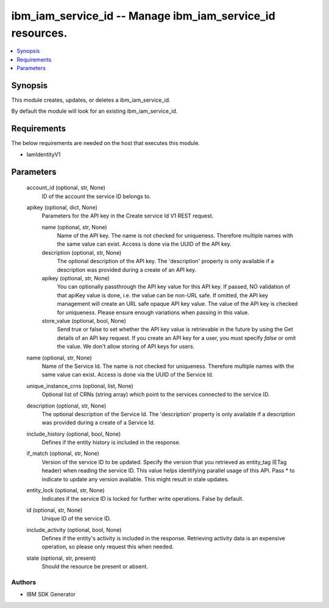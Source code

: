 
ibm_iam_service_id -- Manage ibm_iam_service_id resources.
==========================================================

.. contents::
   :local:
   :depth: 1


Synopsis
--------

This module creates, updates, or deletes a ibm_iam_service_id.

By default the module will look for an existing ibm_iam_service_id.



Requirements
------------
The below requirements are needed on the host that executes this module.

- IamIdentityV1



Parameters
----------

  account_id (optional, str, None)
    ID of the account the service ID belongs to.


  apikey (optional, dict, None)
    Parameters for the API key in the Create service Id V1 REST request.


    name (optional, str, None)
      Name of the API key. The name is not checked for uniqueness. Therefore multiple names with the same value can exist. Access is done via the UUID of the API key.


    description (optional, str, None)
      The optional description of the API key. The 'description' property is only available if a description was provided during a create of an API key.


    apikey (optional, str, None)
      You can optionally passthrough the API key value for this API key. If passed, NO validation of that apiKey value is done, i.e. the value can be non-URL safe. If omitted, the API key management will create an URL safe opaque API key value. The value of the API key is checked for uniqueness. Please ensure enough variations when passing in this value.


    store_value (optional, bool, None)
      Send true or false to set whether the API key value is retrievable in the future by using the Get details of an API key request. If you create an API key for a user, you must specify `false` or omit the value. We don't allow storing of API keys for users.



  name (optional, str, None)
    Name of the Service Id. The name is not checked for uniqueness. Therefore multiple names with the same value can exist. Access is done via the UUID of the Service Id.


  unique_instance_crns (optional, list, None)
    Optional list of CRNs (string array) which point to the services connected to the service ID.


  description (optional, str, None)
    The optional description of the Service Id. The 'description' property is only available if a description was provided during a create of a Service Id.


  include_history (optional, bool, None)
    Defines if the entity history is included in the response.


  if_match (optional, str, None)
    Version of the service ID to be updated. Specify the version that you retrieved as entity_tag (ETag header) when reading the service ID. This value helps identifying parallel usage of this API. Pass * to indicate to update any version available. This might result in stale updates.


  entity_lock (optional, str, None)
    Indicates if the service ID is locked for further write operations. False by default.


  id (optional, str, None)
    Unique ID of the service ID.


  include_activity (optional, bool, None)
    Defines if the entity's activity is included in the response. Retrieving activity data is an expensive operation, so please only request this when needed.


  state (optional, str, present)
    Should the resource be present or absent.













Authors
~~~~~~~

- IBM SDK Generator

